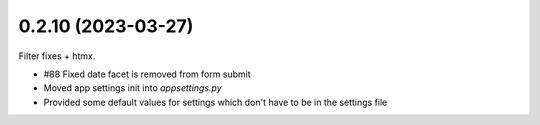 0.2.10 (2023-03-27)
-------------------

Filter fixes + htmx.

* #88 Fixed date facet is removed from form submit
* Moved app settings init into `appsettings.py`
* Provided some default values for settings which don't have
  to be in the settings file

